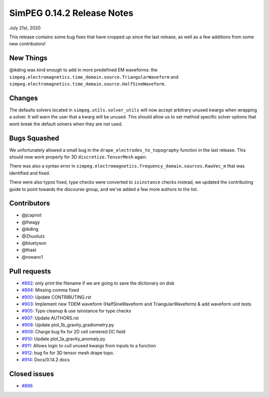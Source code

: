 .. _0.14.2_notes:

===========================
SimPEG 0.14.2 Release Notes
===========================

July 21st, 2020

This release contains some bug fixes that have cropped up since the last release,
as well as a few additions from some new contributors!

New Things
==========

@ikding was kind enough to add in more predefined EM waveforms: the
``simpeg.electromagnetics.time_domain.source.TriangularWaveform`` and
``simpeg.electromagnetics.time_domain.source.HalfSineWaveform``.


Changes
=======

The defaults solvers located in ``simpeg.utils.solver_utils`` will now accept arbitrary
unused kwargs when wrapping a solver. It will warn the user that a kwarg will be unused.
This should allow us to set method specific solver options that wont break the
default solvers when they are not used.


Bugs Squashed
=============

We unfortunately allowed a small bug in the ``drape_electrodes_to_topography`` function
in the last release. This should now work properly for 3D ``discretize.TensorMesh`` again.

There was also a syntax error in ``simpeg.electromagnetics.frequency_domain.sources.RawVec_m``
that was identified and fixed.

There were also typos fixed, type checks were converted to ``isinstance`` checks instead,
we updated the contributing guide to point towards the discourse group, and we've added
a few more authors to the list.


Contributors
============

* @jcapriot
* @lheagy
* @ikding
* @Zhuoliulz
* @bluetyson
* @thast
* @rowanc1

Pull requests
=============

* `#892 <https://github.com/simpeg/simpeg/pull/892>`__: only print the filename if we are going to save the dictionary on disk
* `#894 <https://github.com/simpeg/simpeg/pull/894>`__: Missing comma fixed
* `#900 <https://github.com/simpeg/simpeg/pull/900>`__: Update CONTRIBUTING.rst
* `#903 <https://github.com/simpeg/simpeg/pull/903>`__: Implement new TDEM waveform (HalfSineWaveform and TriangularWaveform) & add waveform unit tests
* `#905 <https://github.com/simpeg/simpeg/pull/905>`__: Typo cleanup & use isinstance for type checks
* `#907 <https://github.com/simpeg/simpeg/pull/907>`__: Update AUTHORS.rst
* `#908 <https://github.com/simpeg/simpeg/pull/908>`__: Update plot_1b_gravity_gradiometry.py
* `#909 <https://github.com/simpeg/simpeg/pull/909>`__: Charge bug fix for 2D cell centered DC field
* `#910 <https://github.com/simpeg/simpeg/pull/910>`__: Update plot_1a_gravity_anomaly.py
* `#911 <https://github.com/simpeg/simpeg/pull/911>`__: Allows logic to cull unused kwargs from inputs to a function
* `#912 <https://github.com/simpeg/simpeg/pull/912>`__: bug fix for 3D tensor mesh drape topo.
* `#914 <https://github.com/simpeg/simpeg/pull/914>`__: Docs/0.14.2 docs

Closed issues
=============

* `#896 <https://github.com/simpeg/simpeg/issues/896>`__
